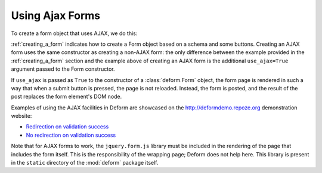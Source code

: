 Using Ajax Forms
================

To create a form object that uses AJAX, we do this:

.. code-block:: python
   :linenos:

   from deform import Form
   myform = Form(schema, buttons=('submit',), use_ajax=True)

:ref:`creating_a_form` indicates how to create a Form object based on
a schema and some buttons.  Creating an AJAX form uses the same
constructor as creating a non-AJAX form: the only difference between
the example provided in the :ref:`creating_a_form` section and the
example above of creating an AJAX form is the additional
``use_ajax=True`` argument passed to the Form constructor.

If ``use_ajax`` is passed as ``True`` to the constructor of a
:class:`deform.Form` object, the form page is rendered in such a way
that when a submit button is pressed, the page is not reloaded.
Instead, the form is posted, and the result of the post replaces the
form element's DOM node.

Examples of using the AJAX facilities in Deform are showcased on the
`http://deformdemo.repoze.org <http://deformdemo.repoze.org>`_
demonstration website:

- `Redirection on validation success
  <http://deformdemo.repoze.org/ajaxform/>`_

- `No redirection on validation success
  <http://deformdemo.repoze.org/ajaxform/>`_

Note that for AJAX forms to work, the ``jquery.form.js`` library must
be included in the rendering of the page that includes the form
itself.  This is the responsibility of the wrapping page; Deform does
not help here.  This library is present in the ``static`` directory of
the :mod:`deform` package itself.

